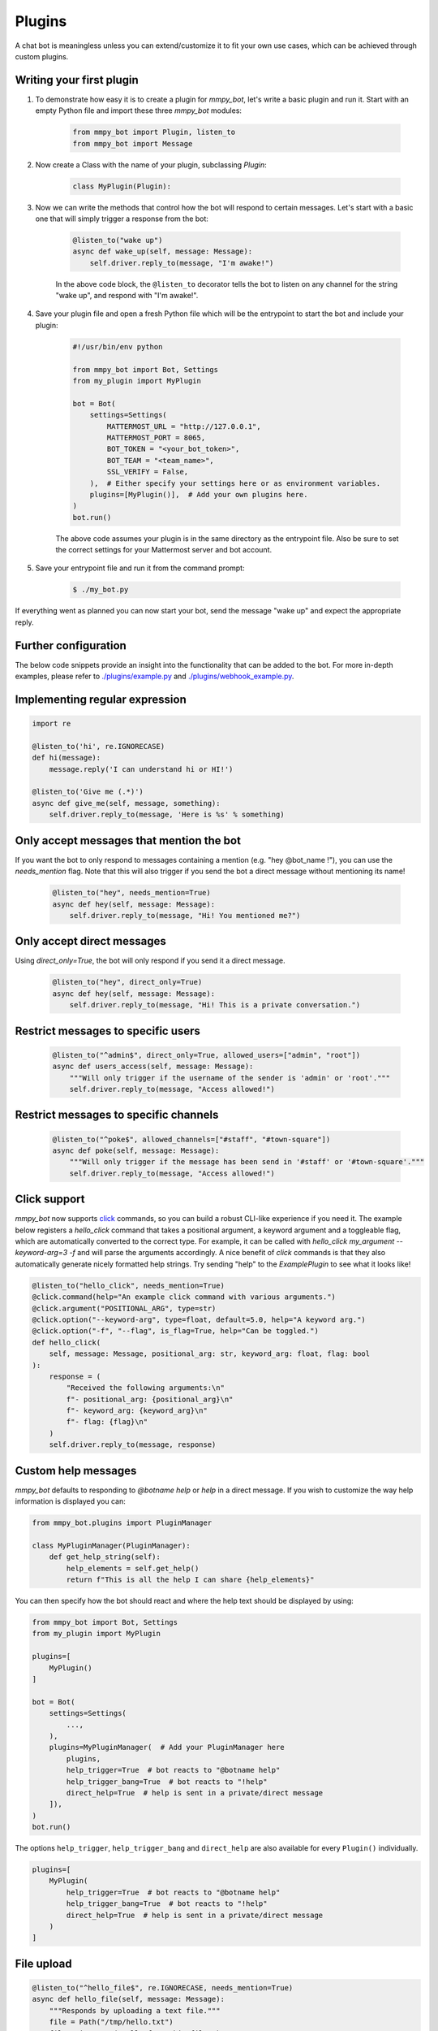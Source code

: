 Plugins
=======

A chat bot is meaningless unless you can extend/customize it to fit your own
use cases, which can be achieved through custom plugins.

Writing your first plugin
-------------------------

#. To demonstrate how easy it is to create a plugin for `mmpy_bot`, let's
   write a basic plugin and run it. Start with an empty Python file and
   import these three `mmpy_bot` modules:

    .. code-block:: python

        from mmpy_bot import Plugin, listen_to
        from mmpy_bot import Message

#. Now create a Class with the name of your plugin, subclassing `Plugin`:

    .. code-block:: python

        class MyPlugin(Plugin):

#. Now we can write the methods that control how the bot will respond to
   certain messages. Let's start with a basic one that will simply trigger a
   response from the bot:

    .. code-block:: python

        @listen_to("wake up")
        async def wake_up(self, message: Message):
            self.driver.reply_to(message, "I'm awake!")

    In the above code block, the ``@listen_to`` decorator tells the bot to listen on any channel for the string "wake up", and respond with "I'm awake!".

#. Save your plugin file and open a fresh Python file which will be the
   entrypoint to start the bot and include your plugin:

    .. code-block:: python

        #!/usr/bin/env python

        from mmpy_bot import Bot, Settings
        from my_plugin import MyPlugin

        bot = Bot(
            settings=Settings(
                MATTERMOST_URL = "http://127.0.0.1",
                MATTERMOST_PORT = 8065,
                BOT_TOKEN = "<your_bot_token>",
                BOT_TEAM = "<team_name>",
                SSL_VERIFY = False,
            ),  # Either specify your settings here or as environment variables.
            plugins=[MyPlugin()],  # Add your own plugins here.
        )
        bot.run()

    The above code assumes your plugin is in the same directory as the entrypoint file. Also be sure to set the correct settings for your Mattermost server and bot account.

#. Save your entrypoint file and run it from the command prompt:

    .. code-block:: bash

        $ ./my_bot.py

If everything went as planned you can now start your bot, send the message
"wake up" and expect the appropriate reply.

Further configuration
---------------------

The below code snippets provide an insight into the functionality that can be added to the bot. For more in-depth examples,
please refer to `./plugins/example.py <https://github.com/attzonko/mmpy_bot/blob/master/mmpy_bot/plugins/example.py>`_ and `./plugins/webhook_example.py <https://github.com/attzonko/mmpy_bot/blob/master/mmpy_bot/plugins/webhook_example.py>`_.

Implementing regular expression
-------------------------------

.. code-block:: python

    import re

    @listen_to('hi', re.IGNORECASE)
    def hi(message):
        message.reply('I can understand hi or HI!')

    @listen_to('Give me (.*)')
    async def give_me(self, message, something):
        self.driver.reply_to(message, 'Here is %s' % something)


Only accept messages that mention the bot
-----------------------------------------

If you want the bot to only respond to messages containing a mention (e.g.
"hey @bot_name !"), you can use the `needs_mention` flag. Note that this will
also trigger if you send the bot a direct message without mentioning its
name!

    .. code-block:: python

        @listen_to("hey", needs_mention=True)
        async def hey(self, message: Message):
            self.driver.reply_to(message, "Hi! You mentioned me?")


Only accept direct messages
---------------------------

Using `direct_only=True`, the bot will only respond if you send it a direct
message.

    .. code-block:: python

        @listen_to("hey", direct_only=True)
        async def hey(self, message: Message):
            self.driver.reply_to(message, "Hi! This is a private conversation.")


Restrict messages to specific users
-----------------------------------

    .. code-block:: python

        @listen_to("^admin$", direct_only=True, allowed_users=["admin", "root"])
        async def users_access(self, message: Message):
            """Will only trigger if the username of the sender is 'admin' or 'root'."""
            self.driver.reply_to(message, "Access allowed!")


Restrict messages to specific channels
----------------------------------

    .. code-block:: python

        @listen_to("^poke$", allowed_channels=["#staff", "#town-square"])
        async def poke(self, message: Message):
            """Will only trigger if the message has been send in '#staff' or '#town-square'."""
            self.driver.reply_to(message, "Access allowed!")

Click support
-------------

`mmpy_bot` now supports `click <https://click.palletsprojects.com/en/7.x/>`_
commands, so you can build a robust CLI-like experience if you need it. The
example below registers a `hello_click` command that takes a positional
argument, a keyword argument and a toggleable flag, which are automatically
converted to the correct type. For example, it can be called with
`hello_click my_argument --keyword-arg=3 -f` and will parse the arguments
accordingly. A nice benefit of `click` commands is that they also
automatically generate nicely formatted help strings. Try sending "help" to
the `ExamplePlugin` to see what it looks like!

.. code-block:: python

    @listen_to("hello_click", needs_mention=True)
    @click.command(help="An example click command with various arguments.")
    @click.argument("POSITIONAL_ARG", type=str)
    @click.option("--keyword-arg", type=float, default=5.0, help="A keyword arg.")
    @click.option("-f", "--flag", is_flag=True, help="Can be toggled.")
    def hello_click(
        self, message: Message, positional_arg: str, keyword_arg: float, flag: bool
    ):
        response = (
            "Received the following arguments:\n"
            f"- positional_arg: {positional_arg}\n"
            f"- keyword_arg: {keyword_arg}\n"
            f"- flag: {flag}\n"
        )
        self.driver.reply_to(message, response)

Custom help messages
--------------------

`mmpy_bot` defaults to responding to `@botname help` or `help` in a direct
message. If you wish to customize the way help information is displayed you
can:

.. code-block:: python

    from mmpy_bot.plugins import PluginManager

    class MyPluginManager(PluginManager):
        def get_help_string(self):
            help_elements = self.get_help()
            return f"This is all the help I can share {help_elements}"

You can then specify how the bot should react and where the help text should
be displayed by using:

.. code-block:: python

    from mmpy_bot import Bot, Settings
    from my_plugin import MyPlugin

    plugins=[
        MyPlugin()
    ]

    bot = Bot(
        settings=Settings(
            ...,
        ),
        plugins=MyPluginManager(  # Add your PluginManager here
            plugins,
            help_trigger=True  # bot reacts to "@botname help"
            help_trigger_bang=True  # bot reacts to "!help"
            direct_help=True  # help is sent in a private/direct message
        ]),
    )
    bot.run()

The options ``help_trigger``, ``help_trigger_bang`` and ``direct_help`` are
also available for every ``Plugin()`` individually.

.. code-block:: python

    plugins=[
        MyPlugin(
            help_trigger=True  # bot reacts to "@botname help"
            help_trigger_bang=True  # bot reacts to "!help"
            direct_help=True  # help is sent in a private/direct message
        )
    ]

File upload
-----------

.. code-block:: python

    @listen_to("^hello_file$", re.IGNORECASE, needs_mention=True)
    async def hello_file(self, message: Message):
        """Responds by uploading a text file."""
        file = Path("/tmp/hello.txt")
        file.write_text("Hello from this file!")
        self.driver.reply_to(message, "Here you go", file_paths=[file])


Plugin startup and shutdown
---------------------------

The `Plugin` class comes with an `on_start` and `on_stop` function, which
will be called when the bot starts up or shuts down. They can be used as
follows:

.. code-block:: python

    def on_start(self):
        """Notifies some channel that the bot is now running."""
        self.driver.create_post(channel_id="some_channel_id", message="The bot just started running!")

    def on_stop(self):
        """Notifies some channel that the bot is shutting down."""
        self.driver.create_post(channel_id="some_channel_id", message="I'll be right back!")


Webhook listener
----------------

If you want to interact with your bot not only through chat messages but also through web requests (for example to implement an `interactive dialog <https://docs.mattermost.com/developer/interactive-dialogs.html>`_), you can use enable the built-in `WebHookServer`.
In your `Settings`, make sure to set `WEBHOOK_HOST_ENABLED=True` and provide a value for `WEBHOOK_HOST_URL` and `WEBHOOK_HOST_PORT` (see `settings.py <https://github.com/attzonko/mmpy_bot/blob/master/mmpy_bot/settings.py>`_ for more info).
Then, on your custom `Plugin` you can create a function like this:

.. code-block:: python

    from mmpy_bot import listen_webhook

    @listen_webhook("ping")
    async def ping_listener(self, event: WebHookEvent):
        """Listens to post requests to '<server_url>/hooks/ping' and posts a message in
        the channel specified in the request body."""

        self.driver.create_post(
            event.body["channel_id"], f"Webhook {event.webhook_id} triggered!"
        )

And if you want to send a web response back to the incoming HTTP POST
request, you can use `Driver.respond_to_web`:

.. code-block:: python

    @listen_webhook("ping")
    async def ping_listener(self, event: WebHookEvent):
        # Respond to the web request rather than posting a message.
        self.driver.respond_to_web(
            event,
            {
                # You can add any kind of JSON-serializable data here
                "message": "hello!",
            },
        )

For more information about the `WebHookServer` and its possibilities, take a look at the `WebHookExample  plugin <https://github.com/attzonko/mmpy_bot/blob/master/mmpy_bot/plugins/webhook_example.py>`_.


Job scheduling
--------------

mmpy_bot integrates `schedule
<https://github.com/dbader/schedule/>`_ to provide in-process job scheduling.

With `schedule
<https://github.com/dbader/schedule/>`_, we can put periodic jobs into waiting queue like this:

.. code-block:: python

    @listen_to("^schedule every ([0-9]+)$", re.IGNORECASE, needs_mention=True)
    def schedule_every(self, message: Message, seconds: int):
        """Schedules a reply every x seconds. Use the `cancel jobs` command to stop.

        Arguments:
        - seconds (int): number of seconds between each reply.
        """
        schedule.every(int(seconds)).seconds.do(
            self.driver.reply_to, message, f"Scheduled message every {seconds} seconds!"
        )

    @listen_to('cancel jobs', re.IGNORECASE)
    def cancel_jobs(message):
        schedule.clear()
        self.driver.reply_to('All jobs cancelled.')

The `schedule
<https://github.com/dbader/schedule/>`_ package provides human-readable APIs to schedule jobs. Check out `schedule.readthedocs.io <https://schedule.readthedocs.io/>`_ for more usage examples.

`schedule
<https://github.com/dbader/schedule/>`_ is designed for periodic jobs.
In order to support one-time-only jobs, mmpy_bot has a monkey-patching on integrated
`schedule
<https://github.com/dbader/schedule/>`_ package.

We can schedule a one-time-only job by `schedule.once` method.
You should notice that this method takes a datetime object, which is different from `schedule.every` methods.

The following code example uses `schedule.once` to schedule a job.
This job will be trigger at `t_time`.
